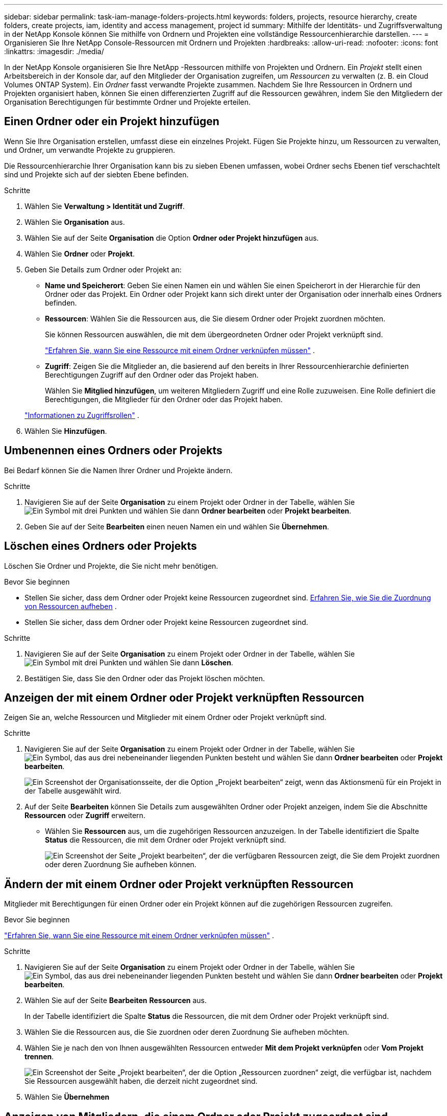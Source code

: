 ---
sidebar: sidebar 
permalink: task-iam-manage-folders-projects.html 
keywords: folders, projects, resource hierarchy, create folders, create projects, iam, identity and access management, project id 
summary: Mithilfe der Identitäts- und Zugriffsverwaltung in der NetApp Konsole können Sie mithilfe von Ordnern und Projekten eine vollständige Ressourcenhierarchie darstellen. 
---
= Organisieren Sie Ihre NetApp Console-Ressourcen mit Ordnern und Projekten
:hardbreaks:
:allow-uri-read: 
:nofooter: 
:icons: font
:linkattrs: 
:imagesdir: ./media/


[role="lead"]
In der NetApp Konsole organisieren Sie Ihre NetApp -Ressourcen mithilfe von Projekten und Ordnern.  Ein _Projekt_ stellt einen Arbeitsbereich in der Konsole dar, auf den Mitglieder der Organisation zugreifen, um _Ressourcen_ zu verwalten (z. B. ein Cloud Volumes ONTAP System).  Ein _Ordner_ fasst verwandte Projekte zusammen.  Nachdem Sie Ihre Ressourcen in Ordnern und Projekten organisiert haben, können Sie einen differenzierten Zugriff auf die Ressourcen gewähren, indem Sie den Mitgliedern der Organisation Berechtigungen für bestimmte Ordner und Projekte erteilen.



== Einen Ordner oder ein Projekt hinzufügen

Wenn Sie Ihre Organisation erstellen, umfasst diese ein einzelnes Projekt.  Fügen Sie Projekte hinzu, um Ressourcen zu verwalten, und Ordner, um verwandte Projekte zu gruppieren.

Die Ressourcenhierarchie Ihrer Organisation kann bis zu sieben Ebenen umfassen, wobei Ordner sechs Ebenen tief verschachtelt sind und Projekte sich auf der siebten Ebene befinden.

.Schritte
. Wählen Sie *Verwaltung > Identität und Zugriff*.
. Wählen Sie *Organisation* aus.
. Wählen Sie auf der Seite *Organisation* die Option *Ordner oder Projekt hinzufügen* aus.
. Wählen Sie *Ordner* oder *Projekt*.
. Geben Sie Details zum Ordner oder Projekt an:
+
** *Name und Speicherort*: Geben Sie einen Namen ein und wählen Sie einen Speicherort in der Hierarchie für den Ordner oder das Projekt.  Ein Ordner oder Projekt kann sich direkt unter der Organisation oder innerhalb eines Ordners befinden.
** *Ressourcen*: Wählen Sie die Ressourcen aus, die Sie diesem Ordner oder Projekt zuordnen möchten.
+
Sie können Ressourcen auswählen, die mit dem übergeordneten Ordner oder Projekt verknüpft sind.

+
link:concept-identity-and-access-management.html#associate-resource-folder["Erfahren Sie, wann Sie eine Ressource mit einem Ordner verknüpfen müssen"] .

** *Zugriff*: Zeigen Sie die Mitglieder an, die basierend auf den bereits in Ihrer Ressourcenhierarchie definierten Berechtigungen Zugriff auf den Ordner oder das Projekt haben.
+
Wählen Sie *Mitglied hinzufügen*, um weiteren Mitgliedern Zugriff und eine Rolle zuzuweisen. Eine Rolle definiert die Berechtigungen, die Mitglieder für den Ordner oder das Projekt haben.

+
link:reference-iam-predefined-roles.html["Informationen zu Zugriffsrollen"] .



. Wählen Sie *Hinzufügen*.




== Umbenennen eines Ordners oder Projekts

Bei Bedarf können Sie die Namen Ihrer Ordner und Projekte ändern.

.Schritte
. Navigieren Sie auf der Seite *Organisation* zu einem Projekt oder Ordner in der Tabelle, wählen Sieimage:icon-action.png["Ein Symbol mit drei Punkten"] und wählen Sie dann *Ordner bearbeiten* oder *Projekt bearbeiten*.
. Geben Sie auf der Seite *Bearbeiten* einen neuen Namen ein und wählen Sie *Übernehmen*.




== Löschen eines Ordners oder Projekts

Löschen Sie Ordner und Projekte, die Sie nicht mehr benötigen.

.Bevor Sie beginnen
* Stellen Sie sicher, dass dem Ordner oder Projekt keine Ressourcen zugeordnet sind. <<modify-resources,Erfahren Sie, wie Sie die Zuordnung von Ressourcen aufheben>> .
* Stellen Sie sicher, dass dem Ordner oder Projekt keine Ressourcen zugeordnet sind.


.Schritte
. Navigieren Sie auf der Seite *Organisation* zu einem Projekt oder Ordner in der Tabelle, wählen Sieimage:icon-action.png["Ein Symbol mit drei Punkten"] und wählen Sie dann *Löschen*.
. Bestätigen Sie, dass Sie den Ordner oder das Projekt löschen möchten.




== Anzeigen der mit einem Ordner oder Projekt verknüpften Ressourcen

Zeigen Sie an, welche Ressourcen und Mitglieder mit einem Ordner oder Projekt verknüpft sind.

.Schritte
. Navigieren Sie auf der Seite *Organisation* zu einem Projekt oder Ordner in der Tabelle, wählen Sieimage:icon-action.png["Ein Symbol, das aus drei nebeneinander liegenden Punkten besteht"] und wählen Sie dann *Ordner bearbeiten* oder *Projekt bearbeiten*.
+
image:screenshot-iam-edit-project.png["Ein Screenshot der Organisationsseite, der die Option „Projekt bearbeiten“ zeigt, wenn das Aktionsmenü für ein Projekt in der Tabelle ausgewählt wird."]

. Auf der Seite *Bearbeiten* können Sie Details zum ausgewählten Ordner oder Projekt anzeigen, indem Sie die Abschnitte *Ressourcen* oder *Zugriff* erweitern.
+
** Wählen Sie *Ressourcen* aus, um die zugehörigen Ressourcen anzuzeigen.  In der Tabelle identifiziert die Spalte *Status* die Ressourcen, die mit dem Ordner oder Projekt verknüpft sind.
+
image:screenshot-iam-allocated-resources.png["Ein Screenshot der Seite „Projekt bearbeiten“, der die verfügbaren Ressourcen zeigt, die Sie dem Projekt zuordnen oder deren Zuordnung Sie aufheben können."]







== Ändern der mit einem Ordner oder Projekt verknüpften Ressourcen

Mitglieder mit Berechtigungen für einen Ordner oder ein Projekt können auf die zugehörigen Ressourcen zugreifen.

.Bevor Sie beginnen
link:concept-identity-and-access-management.html#associate-resource-folder["Erfahren Sie, wann Sie eine Ressource mit einem Ordner verknüpfen müssen"] .

.Schritte
. Navigieren Sie auf der Seite *Organisation* zu einem Projekt oder Ordner in der Tabelle, wählen Sieimage:icon-action.png["Ein Symbol, das aus drei nebeneinander liegenden Punkten besteht"] und wählen Sie dann *Ordner bearbeiten* oder *Projekt bearbeiten*.
. Wählen Sie auf der Seite *Bearbeiten* *Ressourcen* aus.
+
In der Tabelle identifiziert die Spalte *Status* die Ressourcen, die mit dem Ordner oder Projekt verknüpft sind.

. Wählen Sie die Ressourcen aus, die Sie zuordnen oder deren Zuordnung Sie aufheben möchten.
. Wählen Sie je nach den von Ihnen ausgewählten Ressourcen entweder *Mit dem Projekt verknüpfen* oder *Vom Projekt trennen*.
+
image:screenshot-iam-associate-resources.png["Ein Screenshot der Seite „Projekt bearbeiten“, der die Option „Ressourcen zuordnen“ zeigt, die verfügbar ist, nachdem Sie Ressourcen ausgewählt haben, die derzeit nicht zugeordnet sind."]

. Wählen Sie *Übernehmen*




== Anzeigen von Mitgliedern, die einem Ordner oder Projekt zugeordnet sind

* Wählen Sie *Zugriff* aus, um die Mitglieder anzuzeigen, die Zugriff auf den Ordner oder das Projekt haben.
+
image:screenshot-iam-member-access.png["Ein Screenshot der Seite „Projekt bearbeiten“, der die Mitglieder zeigt, die Zugriff auf das Projekt haben."]





== Ändern des Mitgliederzugriffs auf einen Ordner oder ein Projekt

Ändern Sie den Mitgliederzugriff, um sicherzustellen, dass die richtigen Mitglieder auf die zugehörigen Ressourcen zugreifen können.

Der auf einer höheren Hierarchieebene gewährte Mitgliederzugriff kann auf niedrigeren Ebenen nicht geändert werden.  Aktualisieren Sie die Mitgliedsberechtigungen auf der höheren Hierarchieebene, um den Zugriff zu ändern.  Alternativ können Sielink:task-iam-manage-roles.html#manage-permissions["Verwalten Sie Berechtigungen auf der Seite „Mitglieder“"] .

link:concept-identity-and-access-management.html#role-inheritance["Erfahren Sie mehr über die Rollenvererbung"] .

.Schritte
. Navigieren Sie auf der Seite *Organisation* zu einem Projekt oder Ordner in der Tabelle, wählen Sieimage:icon-action.png["Ein Symbol, das aus drei nebeneinander liegenden Punkten besteht"] und wählen Sie dann *Ordner bearbeiten* oder *Projekt bearbeiten*.
. Wählen Sie auf der Seite *Bearbeiten* *Zugriff* aus, um die Liste der Mitglieder anzuzeigen, die Zugriff auf den ausgewählten Ordner oder das ausgewählte Projekt haben.
. Mitgliederzugriff ändern:
+
** *Mitglied hinzufügen*: Wählen Sie das Mitglied aus, das Sie dem Ordner oder Projekt hinzufügen möchten, und weisen Sie ihm eine Rolle zu.
** *Rolle eines Mitglieds ändern*: Wählen Sie für alle Mitglieder mit einer anderen Rolle als „Organisationsadministrator“ ihre vorhandene Rolle und dann eine neue Rolle aus.
** *Mitgliederzugriff entfernen*: Sie können den Zugriff von Mitgliedern entfernen, denen für den Ordner oder das Projekt, das Sie gerade anzeigen, eine Rolle definiert ist.


. Wählen Sie *Übernehmen*.




== Ähnliche Informationen

* link:concept-identity-and-access-management.html["Erfahren Sie mehr über Identität und Zugriff in der NetApp Konsole"]
* link:task-iam-get-started.html["Erste Schritte mit Identität und Zugriff"]
* https://docs.netapp.com/us-en/console-automation/tenancyv4/overview.html["Erfahren Sie mehr über die Identitäts- und Zugriffs-API"]

